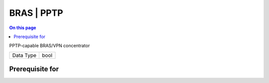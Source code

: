 .. _caps-bras-pptp:

===========
BRAS | PPTP
===========
.. contents:: On this page
    :local:
    :backlinks: none
    :depth: 1
    :class: singlecol

PPTP-capable BRAS/VPN concentrator

========= =============================
Data Type bool
========= =============================

Prerequisite for
----------------
